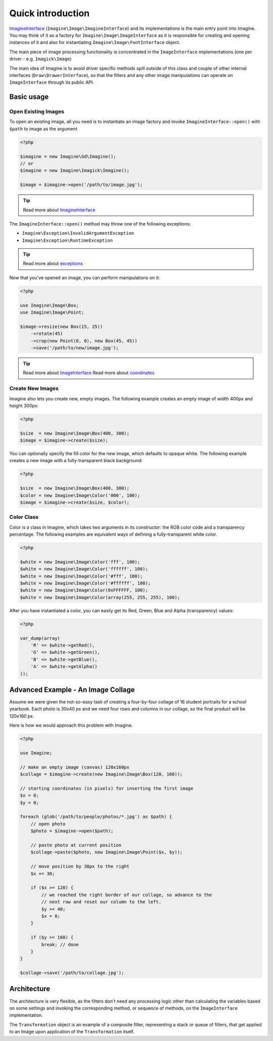 Quick introduction
==================

ImagineInterface_ (``Imagine\Image\ImagineInterface``) and its implementations is the main entry point into Imagine. You may think of it as a factory for ``Imagine\Image\ImageInterface`` as it is responsible for creating and opening instances of it and also for instantiating ``Imagine\Image\FontInterface`` object.

The main piece of image processing functionality is concentrated in the ``ImageInterface`` implementations (one per driver - e.g. ``Imagick\Image``)

The main idea of Imagine is to avoid driver specific methods spill outside of this class and couple of other internal interfaces (``Draw\DrawerInterface``), so that the filters and any other image manipulations can operate on ``ImageInterface`` through its public API.

Basic usage
-----------

Open Existing Images
++++++++++++++++++++

To open an existing image, all you need is to instantiate an image factory and invoke ``ImagineInterface::open()`` with ``$path`` to image as the  argument

.. code-block:: php

    <?php

    $imagine = new Imagine\Gd\Imagine();
    // or
    $imagine = new Imagine\Imagick\Imagine();
    
    $image = $imagine->open('/path/to/image.jpg');

.. TIP::
    Read more about ImagineInterface_

The ``ImagineInterface::open()`` method may throw one of the following exceptions:

* ``Imagine\Exception\InvalidArgumentException``
* ``Imagine\Exception\RuntimeException``

.. TIP::
    Read more about exceptions_

Now that you've opened an image, you can perform manipulations on it:

.. code-block:: php

    <?php

    use Imagine\Image\Box;
    use Imagine\Image\Point;
    
    $image->resize(new Box(15, 25))
        ->rotate(45)
        ->crop(new Point(0, 0), new Box(45, 45))
        ->save('/path/to/new/image.jpg');

.. TIP::
    Read more about ImageInterface_
    Read more about coordinates_

Create New Images
+++++++++++++++++

Imagine also lets you create new, empty images. The following example creates an empty image of width 400px and height 300px:

.. code-block:: php

    <?php

    $size  = new Imagine\Image\Box(400, 300);
    $image = $imagine->create($size);

You can optionally specify the fill color for the new image, which defaults to opaque white. The following example creates a new image with a fully-transparent black background:

.. code-block:: php

    <?php

    $size  = new Imagine\Image\Box(400, 300);
    $color = new Imagine\Image\Color('000', 100);
    $image = $imagine->create($size, $color);

Color Class
+++++++++++

Color is a class in Imagine, which takes two arguments in its constructor: the RGB color code and a transparency percentage. The following examples are equivalent ways of defining a fully-transparent white color.

.. code-block:: php

    <?php

    $white = new Imagine\Image\Color('fff', 100);
    $white = new Imagine\Image\Color('ffffff', 100);
    $white = new Imagine\Image\Color('#fff', 100);
    $white = new Imagine\Image\Color('#ffffff', 100);
    $white = new Imagine\Image\Color(0xFFFFFF, 100);
    $white = new Imagine\Image\Color(array(255, 255, 255), 100);

After you have instantiated a color, you can easily get its Red, Green, Blue and Alpha (transparency) values:

.. code-block:: php

    <?php

    var_dump(array(
        'R' => $white->getRed(),
        'G' => $white->getGreen(),
        'B' => $white->getBlue(),
        'A' => $white->getAlpha()
    ));

Advanced Example - An Image Collage
-----------------------------------

Assume we were given the not-so-easy task of creating a four-by-four collage of 16 student portraits for a school yearbook.  Each photo is 30x40 px and we need four rows and columns in our collage, so the final product will be 120x160 px.

Here is how we would approach this problem with Imagine.

.. code-block:: php

    <?php

    use Imagine;
    
    // make an empty image (canvas) 120x160px
    $collage = $imagine->create(new Imagine\Image\Box(120, 160));
    
    // starting coordinates (in pixels) for inserting the first image
    $x = 0;
    $y = 0;
    
    foreach (glob('/path/to/people/photos/*.jpg') as $path) {
        // open photo
        $photo = $imagine->open($path);
        
        // paste photo at current position
        $collage->paste($photo, new Imagine\Image\Point($x, $y));
        
        // move position by 30px to the right
        $x += 30;
        
        if ($x >= 120) {
            // we reached the right border of our collage, so advance to the
            // next row and reset our column to the left.
            $y += 40;
            $x = 0;
        }
        
        if ($y >= 160) {
            break; // done
        }
    }
    
    $collage->save('/path/to/collage.jpg');

Architecture
------------

The architecture is very flexible, as the filters don't need any processing logic other than calculating the variables based on some settings and invoking the corresponding method, or sequence of methods, on the ``ImageInterface`` implementation.

The ``Transformation`` object is an example of a composite filter, representing a stack or queue of filters, that get applied to an Image upon application of the ``Transformation`` itself.

.. _ImagineInterface: ../api/image.html#Imagine\\Image\\ImagineInterface
.. _ImageInterface: ../api/image.html#Imagine\\Image\\ImageInterface
.. _coordinates: coordinates.html
.. _exceptions: exceptions.html